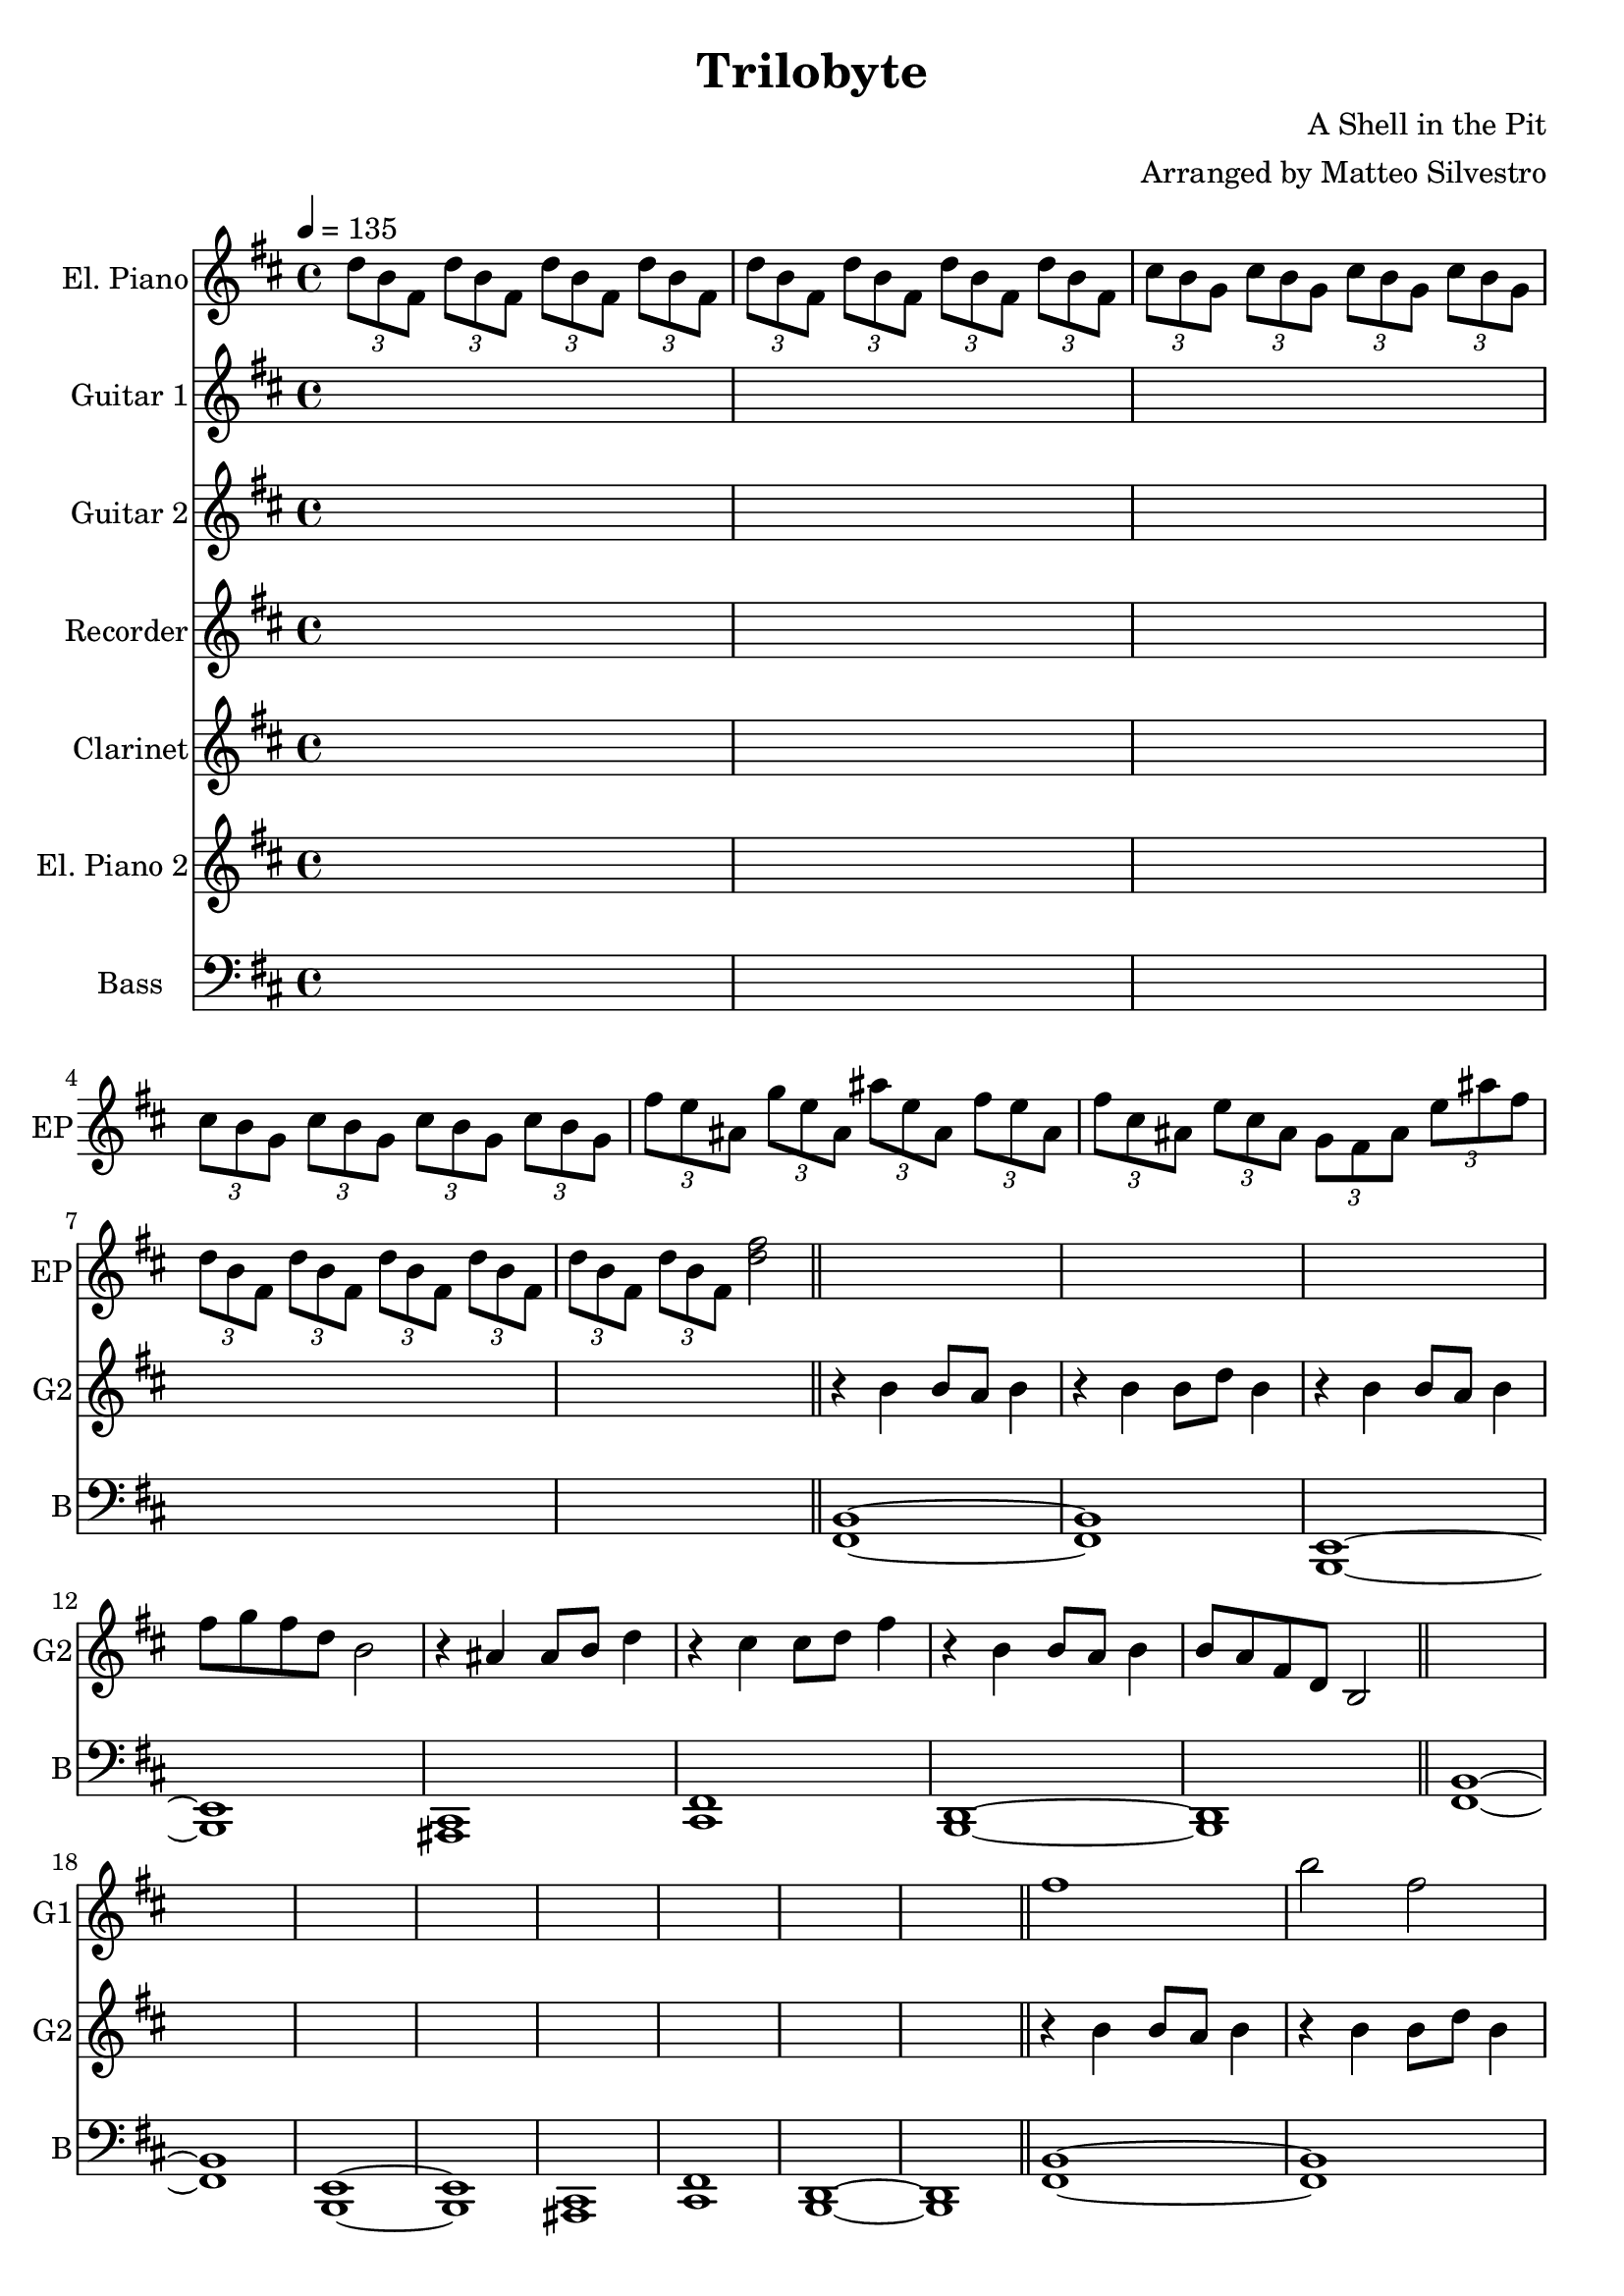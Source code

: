 \version "2.18.2"
\header {
  title = "Trilobyte"
  composer = "A Shell in the Pit"
  arranger = "Arranged by Matteo Silvestro"
}

% arpeggios
arpeggios = {
  % B-
  \tuplet 3/2 { d8 b fis } \tuplet 3/2 { d' b fis } \tuplet 3/2 { d' b fis } \tuplet 3/2 { d' b fis } |
  \tuplet 3/2 { d'8 b fis } \tuplet 3/2 { d' b fis } \tuplet 3/2 { d' b fis } \tuplet 3/2 { d' b fis }  |
  % E-
  \tuplet 3/2 { cis' b g } \tuplet 3/2 { cis b g } \tuplet 3/2 { cis b g } \tuplet 3/2 { cis b g } |
  \tuplet 3/2 { cis b g } \tuplet 3/2 { cis b g } \tuplet 3/2 { cis b g } \tuplet 3/2 { cis b g } |
  % F#+
  \tuplet 3/2 { fis' e ais, } \tuplet 3/2 { g' e ais, } \tuplet 3/2 { ais' e ais, } \tuplet 3/2 { fis' e ais, } |
  \tuplet 3/2 { fis' cis ais } \tuplet 3/2 { e' cis ais } \tuplet 3/2 { g fis ais  } \tuplet 3/2 { e' ais fis } |
  % B-
  \tuplet 3/2 { d b fis } \tuplet 3/2 { d' b fis } \tuplet 3/2 { d' b fis } \tuplet 3/2 { d' b fis } |
  \tuplet 3/2 { d' b fis } \tuplet 3/2 { d' b fis } <d' fis>2 || \bar "||"
}

% theme of Guitar 2
guitara = {
  r4 b' b8 a b4 | r4 b b8 d b4 | r4 b b8 a b4 | fis'8 g fis d b2 | r4 ais4 ais8 b d4 | r4 cis4 cis8 d fis4 | r4 b, b8 a b4 | b8 a fis d b2 || \bar "||"
}

% theme of Bass
bass = {
  <b fis>1~ | <b fis> | <b, e>~ | <b e> | <ais cis> | <cis fis> | <b' fis>1~ | <b fis> || \bar "||"
}

% theme of Bass solo
bass_solo = {
  <b' fis>1~ | <b fis> | <b, e>~ | <b e> | <ais cis> | <cis fis> | <b d>1~ | <b d> || \bar "||"
}

% simple theme of Guitar 1
guitarb = {
  fis1 | b2 fis | g2. fis4 | e2 d | cis2. d4 | e2 cis | d2. cis4 | d1 ||
}

% refined theme of Guitar 1
guitarc = {
  <<
    { b'1 | d2 b | cis2. b4 | ais2 g | fis2. g4 | ais2 fis4 e | fis2. e4 | fis1 || }
    \\
    { fis1 | b2 fis | g2. fis4 | e2 d | cis2. d4 | e2 cis | d2. cis4 | d1 || }
  >>
}

% flute
flutea = {
  fis2 b | d fis | a fis | cis b | \tuplet 3/2 { fis'8 e cis } \tuplet 3/2 { fis8 ais g } \tuplet 3/2 { fis4 ais e } | \tuplet 3/2 { d cis b } \tuplet 3/2 { ais cis fis } | b2. g4 | fis1 ||
}

% bass 2 (final part)
fluteb = {
  d'2. cis4 | b2 fis | b d | b d | fis \tuplet 3/2 {cis4 ais fis'} | \tuplet 3/2 {e cis fis,} \tuplet 3/2 { ais' g fis} | d2. cis4 | b2 fis ||
}

% final bass part
finalbass = {
  <b d>1~ | <b d> | << { d1 b } \\ { g1~ g } >> | <d' fis>2 <ais cis> | <cis fis> <fis ais> | <b, d>1~ | <b d> || \bar "||"
}

% final chords part
finalchords = {
  \repeat unfold 16 { <b d>8 } | \repeat unfold 16 { <e, g>8 } | \repeat unfold 8 { <fis ais>8 } \repeat unfold 8 { <ais cis>8 } | \repeat unfold 16 { <b d>8 } 
}

% a block of silence
silence = { \repeat unfold 8 { s1 } }

\score {
  <<
  \new Staff \with {
    midiInstrument = #"electric piano 2"
    instrumentName = "El. Piano"
    shortInstrumentName = "EP"
  } {
    \voiceTwo
    \tempo 4 = 135 \time 4/4
    \clef treble
    \key b \minor
    \relative c'' {
      \arpeggios
      \silence
      \silence
      \silence
      \silence
      \silence
      \arpeggios
      \arpeggios
      \arpeggios
      \arpeggios
    }
  }
  \new Staff \with {
    midiInstrument = #"distorted guitar"
    instrumentName = "Guitar 1"
    shortInstrumentName = "G1"
  } {
    \relative c'' {
      \clef treble
      \key b \minor
      \silence
      \silence
      \silence
      \guitarb
      \guitarc
      \guitarc
      \silence
      \silence
      \guitarc
      \guitarc
    }
  }
  \new Staff \with {
    midiInstrument = #"distorted guitar"
    instrumentName = "Guitar 2"
    shortInstrumentName = "G2"
  } {
    \relative c' {
      \clef treble
      \key b \minor
      \silence
      \guitara
      \silence
      \guitara
      \guitara
      \guitara
      \silence
      \silence
      \guitara
      \guitara
    }
  }
  \new Staff \with {
    midiInstrument = #"recorder"
    instrumentName = "Recorder"
    shortInstrumentName = "R"
  } {
    \clef treble
    \key b \minor
    \silence
    \silence
    \silence
    \silence
    \silence
    \silence
    \silence
    \silence
    \silence
    \relative c' \flutea
    \silence
    \relative c' \flutea
  }
  \new Staff \with {
    midiInstrument = #"clarinet"
    instrumentName = "Clarinet"
    shortInstrumentName = "C"
    midiMinimumVolume = #1.0
  } {
    \clef treble
    \key b \minor
    \silence
    \silence
    \silence
    \silence
    \silence
    \silence
    \silence
    \silence
    \silence
    \silence
    \relative c {
      \fluteb
      \fluteb
    }
  }
  \new Staff \with {
    midiInstrument = #"electric piano 2"
    instrumentName = "El. Piano 2"
    shortInstrumentName = "EP2"
  } {
    \clef treble
    \key b \minor
    \silence
    \silence
    \silence
    \silence
    \silence
    \silence
    \silence
    \silence
    \silence
    \silence
    \silence
    \relative c'' \finalchords
  }
  \new Staff \with {
    midiInstrument = #"synthstrings 1"
    instrumentName = "Bass"
    shortInstrumentName = "B"
    midiMaximumVolume = #0.8
  } {
    \clef bass
    \key b \minor
    \silence
    \relative c, {
      \bass_solo
      \bass_solo
    }
    \relative c {
      \bass
      \bass
      \bass
    }
    \silence
    \silence
    \relative c {
      \bass
      \bass
    }
    \relative c {
      \finalbass
      \finalbass
    }
  }
  >>
  \layout {
    \context {
      \Staff
      \RemoveEmptyStaves % don't show empty staves
    }
  }
  \midi { }
}